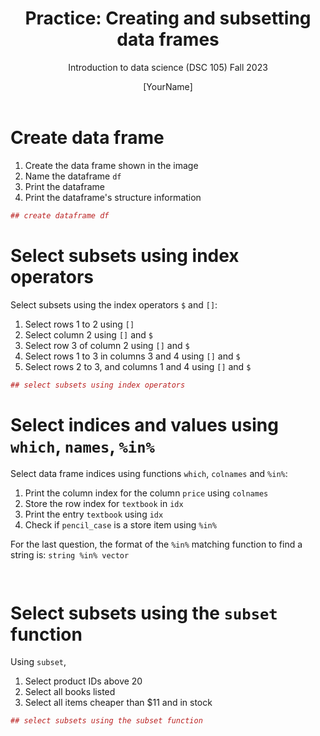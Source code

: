 #+TITLE: Practice: Creating and subsetting data frames
#+AUTHOR: [YourName]
#+SUBTITLE: Introduction to data science (DSC 105) Fall 2023
#+STARTUP: overview hideblocks indent
#+PROPERTY: header-args:R :session *R* :results output
* Create data frame

  1) Create the data frame shown in the image
  2) Name the dataframe ~df~
  3) Print the dataframe
  4) Print the dataframe's structure information

  #+begin_src R
    ## create dataframe df
    
  #+end_src

* Select subsets using index operators

  Select subsets using the index operators ~$~ and ~[]~:
  1) Select rows 1 to 2 using ~[]~
  2) Select column 2 using ~[]~ and ~$~
  3) Select row 3 of column 2  using ~[]~ and ~$~
  4) Select rows 1 to 3 in columns 3 and 4 using ~[]~ and ~$~
  5) Select rows 2 to 3, and columns 1 and 4 using ~[]~ and ~$~

  #+begin_src R
    ## select subsets using index operators
    
  #+end_src

* Select indices and values using ~which~, ~names~, ~%in%~

Select data frame indices using functions ~which~, ~colnames~ and ~%in%~:
1) Print the column index for the column ~price~ using ~colnames~
2) Store the row index for ~textbook~ in ~idx~
3) Print the entry ~textbook~ using ~idx~
4) Check if ~pencil_case~ is a store item using ~%in%~ 

For the last question, the format of the ~%in%~ matching function to
find a string is: ~string %in% vector~
   
#+begin_src R
  

#+end_src

* Select subsets using the ~subset~ function

  Using ~subset~,
  1) Select product IDs above 20
  2) Select all books listed
  3) Select all items cheaper than $11 and in stock

  #+begin_src R
    ## select subsets using the subset function
  #+end_src
